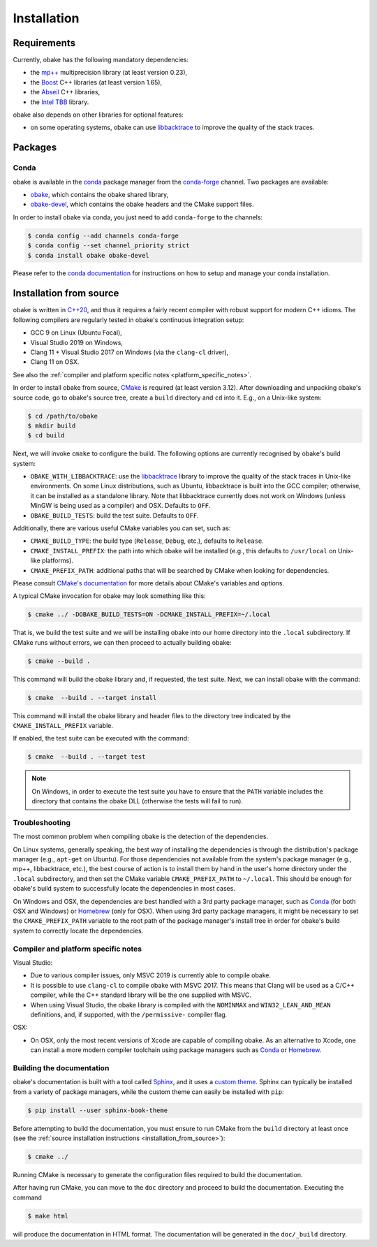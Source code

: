.. _installation:

Installation
============

.. _requirements:

Requirements
------------

Currently, obake has the following mandatory dependencies:

* the `mp++ <https://bluescarni.github.io/mppp/>`_ multiprecision library (at least version 0.23),
* the `Boost <https://www.boost.org/>`_ C++ libraries (at least version 1.65),
* the `Abseil <https://abseil.io/>`_ C++ libraries,
* the `Intel TBB <https://github.com/oneapi-src/oneTBB>`__ library.

obake also depends on other libraries for optional features:

* on some operating systems, obake can use `libbacktrace <https://github.com/ianlancetaylor/libbacktrace>`_
  to improve the quality of the stack traces.

Packages
--------

Conda
^^^^^

obake is available in the `conda <https://conda.io/en/latest/>`__ package manager from the
`conda-forge <https://conda-forge.org/>`__ channel. Two
packages are available:

* `obake <https://anaconda.org/conda-forge/obake>`__, which contains the obake shared library,
* `obake-devel <https://anaconda.org/conda-forge/obake-devel>`__,
  which contains the obake headers and the
  CMake support files.

In order to install obake via conda, you just need
to add ``conda-forge`` to the channels:

.. code-block:: console

   $ conda config --add channels conda-forge
   $ conda config --set channel_priority strict
   $ conda install obake obake-devel

Please refer to the `conda documentation <https://conda.io/en/latest/>`__ for instructions on how to setup and manage
your conda installation.

.. _installation_from_source:

Installation from source
------------------------

obake is written in `C++20 <https://en.wikipedia.org/wiki/C%2B%2B20>`_,
and thus it requires a fairly recent compiler with
robust support for modern C++ idioms. The following compilers are regularly
tested in obake's continuous integration setup:

* GCC 9 on Linux (Ubuntu Focal),
* Visual Studio 2019 on Windows,
* Clang 11 + Visual Studio 2017 on Windows
  (via the ``clang-cl`` driver),
* Clang 11 on OSX.

See also the
:ref:`compiler and platform specific notes <platform_specific_notes>`.

In order to install obake from source, `CMake <https://cmake.org/>`_ is
required (at least version 3.12). After downloading and unpacking obake's
source code, go to obake's
source tree, create a ``build`` directory and ``cd`` into it. E.g.,
on a Unix-like system:

.. code-block:: console

   $ cd /path/to/obake
   $ mkdir build
   $ cd build

Next, we will invoke ``cmake`` to configure the build. The following options
are currently recognised by obake's build system:

* ``OBAKE_WITH_LIBBACKTRACE``: use the `libbacktrace <https://github.com/ianlancetaylor/libbacktrace>`_
  library to improve the quality of the stack traces in Unix-like
  environments. On some Linux
  distributions, such as Ubuntu, libbacktrace is built into the GCC
  compiler; otherwise, it can be
  installed as a standalone library. Note that libbacktrace currently does not
  work on Windows (unless MinGW is being used as a compiler) and OSX.
  Defaults to ``OFF``.
* ``OBAKE_BUILD_TESTS``: build the test suite. Defaults to ``OFF``.

Additionally, there are various useful CMake variables you can set, such as:

* ``CMAKE_BUILD_TYPE``: the build type (``Release``, ``Debug``, etc.),
  defaults to ``Release``.
* ``CMAKE_INSTALL_PREFIX``: the path into which obake will be installed
  (e.g., this defaults to ``/usr/local`` on Unix-like platforms).
* ``CMAKE_PREFIX_PATH``: additional paths that will be searched by CMake
  when looking for dependencies.

Please consult `CMake's documentation <https://cmake.org/cmake/help/latest/>`_
for more details about CMake's variables and options.

A typical CMake invocation for obake may look something like this:

.. code-block:: console

   $ cmake ../ -DOBAKE_BUILD_TESTS=ON -DCMAKE_INSTALL_PREFIX=~/.local

That is, we build the test suite and we
will be installing obake into our home directory into the ``.local``
subdirectory. If CMake runs without errors, we can then proceed to actually
building obake:

.. code-block:: console

   $ cmake --build .

This command will build the obake library and, if requested, the test suite.
Next, we can install obake with the command:

.. code-block:: console

   $ cmake  --build . --target install

This command will install the obake library and header files to
the directory tree indicated by the ``CMAKE_INSTALL_PREFIX`` variable.

If enabled, the test suite can be executed with the command:

.. code-block:: console

   $ cmake  --build . --target test

.. note::

   On Windows, in order to execute the test suite you have to ensure that the
   ``PATH`` variable includes the directory that contains the obake
   DLL (otherwise the tests will fail to run).

Troubleshooting
^^^^^^^^^^^^^^^

The most common problem when compiling obake is the detection
of the dependencies.

On Linux systems, generally speaking, the best way of installing the
dependencies is through the distribution's package manager
(e.g., ``apt-get`` on Ubuntu).
For those dependencies not available from the system's package
manager (e.g., mp++, libbacktrace, etc.), the best course of action
is to install them by hand in the user's home directory under the
``.local`` subdirectory, and then set the CMake variable
``CMAKE_PREFIX_PATH`` to ``~/.local``. This should be enough for
obake's build system to successfully locate the dependencies in most
cases.

On Windows and OSX, the dependencies are best handled with a 3rd party
package manager, such as `Conda <https://docs.conda.io/en/latest/>`_
(for both OSX and Windows) or `Homebrew <https://brew.sh/>`_ (only
for OSX). When using 3rd party package managers, it might be necessary
to set the ``CMAKE_PREFIX_PATH`` variable to the root path of the
package manager's install tree in order
for obake's build system to correctly locate the dependencies.

.. _platform_specific_notes:

Compiler and platform specific notes
^^^^^^^^^^^^^^^^^^^^^^^^^^^^^^^^^^^^

Visual Studio:

* Due to various compiler issues, only MSVC 2019 is currently able
  to compile obake.
* It is possible to use ``clang-cl`` to compile obake
  with MSVC 2017. This means
  that Clang will be used as a C/C++ compiler, while the
  C++ standard library will be the one supplied with MSVC.
* When using Visual Studio, the obake library is compiled
  with the ``NOMINMAX`` and ``WIN32_LEAN_AND_MEAN`` definitions,
  and, if supported, with the ``/permissive-`` compiler flag.

OSX:

* On OSX, only the most recent versions of Xcode
  are capable of compiling obake.
  As an alternative to Xcode, one can install a more modern compiler toolchain
  using package managers such as `Conda <https://docs.conda.io/en/latest/>`_ or
  `Homebrew <https://brew.sh/>`_.

Building the documentation
^^^^^^^^^^^^^^^^^^^^^^^^^^

obake's documentation is built with a tool called `Sphinx <https://www.sphinx-doc.org/en/master/>`_,
and it uses a `custom theme <https://github.com/executablebooks/sphinx-book-theme>`_.
Sphinx can typically be installed from a variety of package managers,
while the custom theme can easily be installed with ``pip``:

.. code-block:: console

   $ pip install --user sphinx-book-theme

Before attempting to build the documentation, you must ensure
to run CMake from the ``build`` directory at least once
(see the :ref:`source installation instructions <installation_from_source>`):

.. code-block:: console

   $ cmake ../

Running CMake is necessary to generate the configuration files required
to build the documentation.

After having run CMake, you can move to the ``doc`` directory and proceed
to build the documentation. Executing the command

.. code-block:: console

   $ make html

will produce the documentation in HTML format. The documentation will be
generated in the ``doc/_build`` directory.
